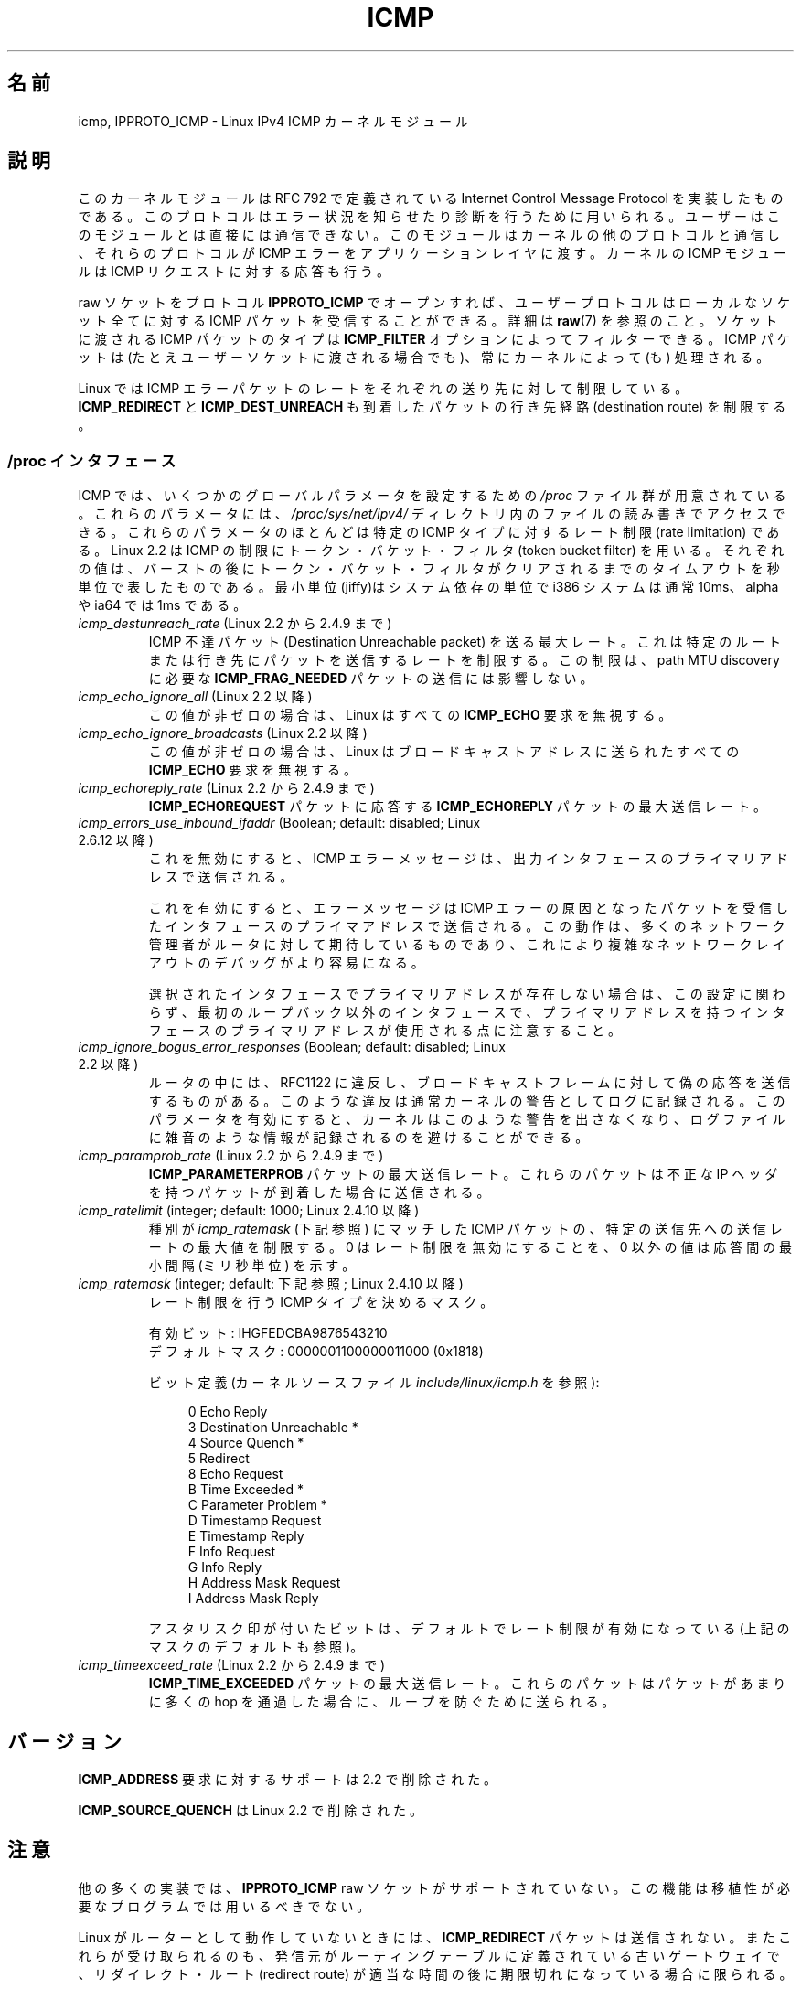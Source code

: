 .\" This man page is Copyright (C) 1999 Andi Kleen <ak@muc.de>.
.\" Permission is granted to distribute possibly modified copies
.\" of this page provided the header is included verbatim,
.\" and in case of nontrivial modification author and date
.\" of the modification is added to the header.
.\" $Id: icmp.7,v 1.6 2000/08/14 08:03:45 ak Exp $
.\"*******************************************************************
.\"
.\" This file was generated with po4a. Translate the source file.
.\"
.\"*******************************************************************
.TH ICMP 7 2010\-02\-25 Linux "Linux Programmer's Manual"
.SH 名前
icmp, IPPROTO_ICMP \- Linux IPv4 ICMP カーネルモジュール
.SH 説明
このカーネルモジュールは RFC\ 792 で定義されている Internet Control Message Protocol を実装したものである。
このプロトコルはエラー状況を知らせたり診断を行うために用いられる。 ユーザーはこのモジュールとは直接には通信できない。
このモジュールはカーネルの他のプロトコルと通信し、 それらのプロトコルが ICMP エラーをアプリケーションレイヤに渡す。 カーネルの ICMP
モジュールは ICMP リクエストに対する応答も行う。
.PP
raw ソケットをプロトコル \fBIPPROTO_ICMP\fP でオープンすれば、 ユーザープロトコルはローカルなソケット全てに対する ICMP
パケットを受信することができる。 詳細は \fBraw\fP(7)  を参照のこと。 ソケットに渡される ICMP パケットのタイプは
\fBICMP_FILTER\fP オプションによってフィルターできる。 ICMP パケットは (たとえユーザーソケットに渡される場合でも)、
常にカーネルによって (も) 処理される。
.LP
Linux では ICMP エラーパケットのレートをそれぞれの送り先に対して 制限している。 \fBICMP_REDIRECT\fP と
\fBICMP_DEST_UNREACH\fP も到着したパケットの行き先経路 (destination route) を制限する。
.SS "/proc インタフェース"
.\" FIXME better description needed
ICMP では、いくつかのグローバルパラメータを設定するための \fI/proc\fP ファイル群が用意されている。 これらのパラメータには、
\fI/proc/sys/net/ipv4/\fP ディレクトリ内のファイルの読み書きでアクセスできる。 これらのパラメータのほとんどは特定の ICMP
タイプに対するレート制限 (rate limitation) である。 Linux 2.2 は ICMP の制限にトークン・バケット・フィルタ
(token bucket filter) を用いる。 それぞれの値は、バーストの後にトークン・バケット・フィルタがクリア
されるまでのタイムアウトを秒単位で表したものである。最小単位(jiffy)は システム依存の単位で i386 システムは通常 10ms、alpha や
ia64 では 1ms である。
.TP 
\fIicmp_destunreach_rate\fP (Linux 2.2 から 2.4.9 まで)
.\" Precisely: from 2.1.102
ICMP 不達パケット (Destination Unreachable packet) を送る最大レート。
これは特定のルートまたは行き先にパケットを送信するレートを制限する。 この制限は、 path MTU discovery に必要な
\fBICMP_FRAG_NEEDED\fP パケットの送信には影響しない。
.TP 
\fIicmp_echo_ignore_all\fP (Linux 2.2 以降)
.\" Precisely: 2.1.68
この値が非ゼロの場合は、 Linux はすべての \fBICMP_ECHO\fP 要求を無視する。
.TP 
\fIicmp_echo_ignore_broadcasts\fP (Linux 2.2 以降)
.\" Precisely: from 2.1.68
この値が非ゼロの場合は、 Linux はブロードキャストアドレスに送られたすべての \fBICMP_ECHO\fP 要求を無視する。
.TP 
\fIicmp_echoreply_rate\fP (Linux 2.2 から 2.4.9 まで)
.\" Precisely: from 2.1.102
\fBICMP_ECHOREQUEST\fP パケットに応答する \fBICMP_ECHOREPLY\fP パケットの最大送信レート。
.TP 
\fIicmp_errors_use_inbound_ifaddr\fP (Boolean; default: disabled; Linux 2.6.12 以降)
.\" The following taken from 2.6.28-rc4 Documentation/networking/ip-sysctl.txt
これを無効にすると、ICMP エラーメッセージは、 出力インタフェースのプライマリアドレスで送信される。

これを有効にすると、エラーメッセージは ICMP エラーの原因となったパケットを 受信したインタフェースのプライマアドレスで送信される。
この動作は、多くのネットワーク管理者がルータに対して期待しているものであり、 これにより複雑なネットワークレイアウトのデバッグがより容易になる。

選択されたインタフェースでプライマリアドレスが存在しない場合は、 この設定に関わらず、最初のループバック以外のインタフェースで、
プライマリアドレスを持つインタフェースのプライマリアドレスが使用される点に 注意すること。
.TP 
\fIicmp_ignore_bogus_error_responses\fP (Boolean; default: disabled; Linux 2.2 以降)
.\" precisely: since 2.1.32
.\" The following taken from 2.6.28-rc4 Documentation/networking/ip-sysctl.txt
ルータの中には、RFC1122 に違反し、ブロードキャストフレームに対して 偽の応答を送信するものがある。
このような違反は通常カーネルの警告としてログに記録される。 このパラメータを有効にすると、カーネルはこのような警告を出さなくなり、
ログファイルに雑音のような情報が記録されるのを避けることができる。
.TP 
\fIicmp_paramprob_rate\fP (Linux 2.2 から 2.4.9 まで)
.\" Precisely: from 2.1.102
\fBICMP_PARAMETERPROB\fP パケットの最大送信レート。 これらのパケットは不正な IP ヘッダを持つパケットが到着した場合に
送信される。
.TP 
\fIicmp_ratelimit\fP (integer; default: 1000; Linux 2.4.10 以降)
.\" The following taken from 2.6.28-rc4 Documentation/networking/ip-sysctl.txt
種別が \fIicmp_ratemask\fP (下記参照) にマッチした ICMP パケットの、 特定の送信先への送信レートの最大値を制限する。 0
はレート制限を無効にすることを、 0 以外の値は応答間の最小間隔 (ミリ秒単位) を示す。
.TP 
\fIicmp_ratemask\fP (integer; default: 下記参照; Linux 2.4.10 以降)
.\" The following taken from 2.6.28-rc4 Documentation/networking/ip-sysctl.txt
レート制限を行う ICMP タイプを決めるマスク。

有効ビット: IHGFEDCBA9876543210
.br
デフォルトマスク: 0000001100000011000 (0x1818)

ビット定義 (カーネルソースファイル \fIinclude/linux/icmp.h\fP を参照):

.in +4n
.nf
0 Echo Reply
3 Destination Unreachable *
4 Source Quench *
5 Redirect
8 Echo Request
B Time Exceeded *
C Parameter Problem *
D Timestamp Request
E Timestamp Reply
F Info Request
G Info Reply
H Address Mask Request
I Address Mask Reply
.fi
.in

アスタリスク印が付いたビットは、デフォルトでレート制限が有効に なっている (上記のマスクのデフォルトも参照)。
.TP 
\fIicmp_timeexceed_rate\fP (Linux 2.2 から 2.4.9 まで)
\fBICMP_TIME_EXCEEDED\fP パケットの最大送信レート。 これらのパケットはパケットがあまりに多くの hop を通過した場合に、
ループを防ぐために送られる。
.SH バージョン
\fBICMP_ADDRESS\fP 要求に対するサポートは 2.2 で削除された。
.PP
\fBICMP_SOURCE_QUENCH\fP は Linux 2.2 で削除された。
.SH 注意
.\" not really true ATM
.\" .PP
.\" Linux ICMP should be compliant to RFC 1122.
他の多くの実装では、 \fBIPPROTO_ICMP\fP raw ソケットがサポートされていない。 この機能は移植性が必要なプログラムでは用いるべきでない。
.PP
Linux がルーターとして動作していないときには、 \fBICMP_REDIRECT\fP パケットは送信されない。
またこれらが受け取られるのも、発信元がルーティングテーブルに定義されている 古いゲートウェイで、リダイレクト・ルート (redirect route)
が 適当な時間の後に期限切れになっている場合に限られる。
.PP
\fBICMP_TIMESTAMP\fP から返される 64 ビットのタイムスタンプは、 紀元 (Epoch) である 1970\-01\-01 00:00:00
+0000 (UTC)  からの経過時間をミリ秒単位で表したものである。
.PP
Linux ICMP は ICMP を送るために内部で raw ソケットを用いる。 raw ソケットは \fBnetstat\fP(8)  の出力に 0
inode として出力される。
.SH 関連項目
\fBip\fP(7)
.PP
\fBRFC\ 792\fP: ICMP プロトコルの説明
